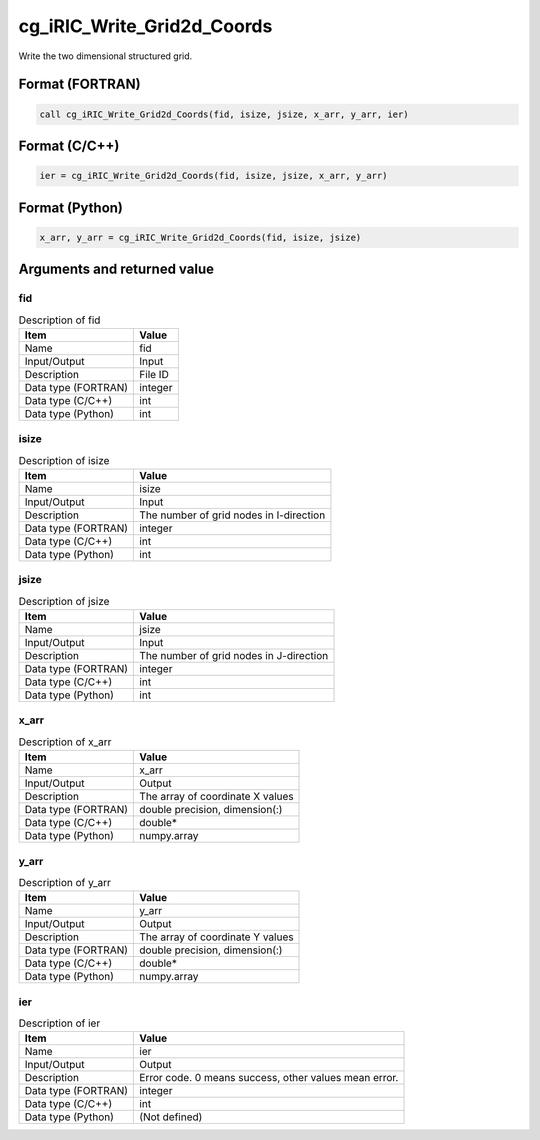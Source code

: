 .. _sec_ref_cg_iRIC_Write_Grid2d_Coords:

cg_iRIC_Write_Grid2d_Coords
===========================

Write the two dimensional structured grid.

Format (FORTRAN)
-----------------

.. code-block:: fortran

   call cg_iRIC_Write_Grid2d_Coords(fid, isize, jsize, x_arr, y_arr, ier)

Format (C/C++)
-----------------

.. code-block:: c

   ier = cg_iRIC_Write_Grid2d_Coords(fid, isize, jsize, x_arr, y_arr)

Format (Python)
-----------------

.. code-block:: python

   x_arr, y_arr = cg_iRIC_Write_Grid2d_Coords(fid, isize, jsize)

Arguments and returned value
-------------------------------

fid
~~~

.. list-table:: Description of fid
   :header-rows: 1

   * - Item
     - Value
   * - Name
     - fid
   * - Input/Output
     - Input

   * - Description
     - File ID
   * - Data type (FORTRAN)
     - integer
   * - Data type (C/C++)
     - int
   * - Data type (Python)
     - int

isize
~~~~~

.. list-table:: Description of isize
   :header-rows: 1

   * - Item
     - Value
   * - Name
     - isize
   * - Input/Output
     - Input

   * - Description
     - The number of grid nodes in I-direction
   * - Data type (FORTRAN)
     - integer
   * - Data type (C/C++)
     - int
   * - Data type (Python)
     - int

jsize
~~~~~

.. list-table:: Description of jsize
   :header-rows: 1

   * - Item
     - Value
   * - Name
     - jsize
   * - Input/Output
     - Input

   * - Description
     - The number of grid nodes in J-direction
   * - Data type (FORTRAN)
     - integer
   * - Data type (C/C++)
     - int
   * - Data type (Python)
     - int

x_arr
~~~~~

.. list-table:: Description of x_arr
   :header-rows: 1

   * - Item
     - Value
   * - Name
     - x_arr
   * - Input/Output
     - Output

   * - Description
     - The array of coordinate X values
   * - Data type (FORTRAN)
     - double precision, dimension(:)
   * - Data type (C/C++)
     - double*
   * - Data type (Python)
     - numpy.array

y_arr
~~~~~

.. list-table:: Description of y_arr
   :header-rows: 1

   * - Item
     - Value
   * - Name
     - y_arr
   * - Input/Output
     - Output

   * - Description
     - The array of coordinate Y values
   * - Data type (FORTRAN)
     - double precision, dimension(:)
   * - Data type (C/C++)
     - double*
   * - Data type (Python)
     - numpy.array

ier
~~~

.. list-table:: Description of ier
   :header-rows: 1

   * - Item
     - Value
   * - Name
     - ier
   * - Input/Output
     - Output

   * - Description
     - Error code. 0 means success, other values mean error.
   * - Data type (FORTRAN)
     - integer
   * - Data type (C/C++)
     - int
   * - Data type (Python)
     - (Not defined)

